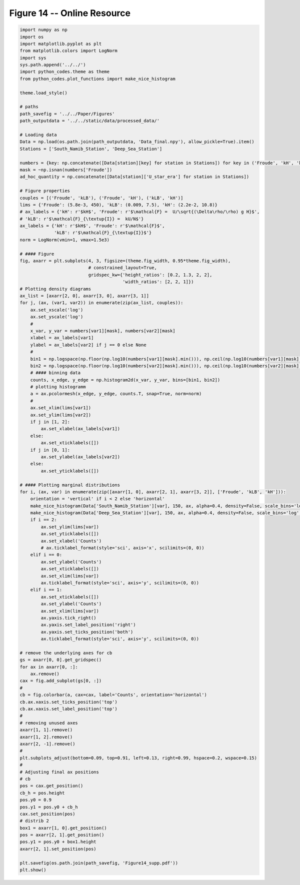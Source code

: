 
.. DO NOT EDIT.
.. THIS FILE WAS AUTOMATICALLY GENERATED BY SPHINX-GALLERY.
.. TO MAKE CHANGES, EDIT THE SOURCE PYTHON FILE:
.. "Paper_figure/Supplementary_Figures/Figure14_supp.py"
.. LINE NUMBERS ARE GIVEN BELOW.

.. only:: html

    .. note::
        :class: sphx-glr-download-link-note

        Click :ref:`here <sphx_glr_download_Paper_figure_Supplementary_Figures_Figure14_supp.py>`
        to download the full example code

.. rst-class:: sphx-glr-example-title

.. _sphx_glr_Paper_figure_Supplementary_Figures_Figure14_supp.py:


============================
Figure 14 -- Online Resource
============================

.. GENERATED FROM PYTHON SOURCE LINES 7-129



.. image-sg:: /Paper_figure/Supplementary_Figures/images/sphx_glr_Figure14_supp_001.png
   :alt: Figure14 supp
   :srcset: /Paper_figure/Supplementary_Figures/images/sphx_glr_Figure14_supp_001.png
   :class: sphx-glr-single-img





.. code-block:: default


    import numpy as np
    import os
    import matplotlib.pyplot as plt
    from matplotlib.colors import LogNorm
    import sys
    sys.path.append('../../')
    import python_codes.theme as theme
    from python_codes.plot_functions import make_nice_histogram

    theme.load_style()

    # paths
    path_savefig = '../../Paper/Figures'
    path_outputdata = '../../static/data/processed_data/'

    # Loading data
    Data = np.load(os.path.join(path_outputdata, 'Data_final.npy'), allow_pickle=True).item()
    Stations = ['South_Namib_Station', 'Deep_Sea_Station']

    numbers = {key: np.concatenate([Data[station][key] for station in Stations]) for key in ('Froude', 'kH', 'kLB')}
    mask = ~np.isnan(numbers['Froude'])
    ad_hoc_quantity = np.concatenate([Data[station]['U_star_era'] for station in Stations])

    # Figure properties
    couples = [('Froude', 'kLB'), ('Froude', 'kH'), ('kLB', 'kH')]
    lims = {'Froude': (5.8e-3, 450), 'kLB': (0.009, 7.5), 'kH': (2.2e-2, 10.8)}
    # ax_labels = {'kH': r'$kH$', 'Froude': r'$\mathcal{F} =  U/\sqrt{(\Delta\rho/\rho) g H}$',
    # 'kLB': r'$\mathcal{F}_{\textup{I}} =  kU/N$'}
    ax_labels = {'kH': r'$kH$', 'Froude': r'$\mathcal{F}$',
                 'kLB': r'$\mathcal{F}_{\textup{I}}$'}
    norm = LogNorm(vmin=1, vmax=1.5e3)

    # #### Figure
    fig, axarr = plt.subplots(4, 3, figsize=(theme.fig_width, 0.95*theme.fig_width),
                              # constrained_layout=True,
                              gridspec_kw={'height_ratios': [0.2, 1.3, 2, 2],
                                           'width_ratios': [2, 2, 1]})
    # Plotting density diagrams
    ax_list = [axarr[2, 0], axarr[3, 0], axarr[3, 1]]
    for j, (ax, (var1, var2)) in enumerate(zip(ax_list, couples)):
        ax.set_xscale('log')
        ax.set_yscale('log')
        #
        x_var, y_var = numbers[var1][mask], numbers[var2][mask]
        xlabel = ax_labels[var1]
        ylabel = ax_labels[var2] if j == 0 else None
        #
        bin1 = np.logspace(np.floor(np.log10(numbers[var1][mask].min())), np.ceil(np.log10(numbers[var1][mask].max())), 50)
        bin2 = np.logspace(np.floor(np.log10(numbers[var2][mask].min())), np.ceil(np.log10(numbers[var2][mask].max())), 50)
        # #### binning data
        counts, x_edge, y_edge = np.histogram2d(x_var, y_var, bins=[bin1, bin2])
        # plotting histogramm
        a = ax.pcolormesh(x_edge, y_edge, counts.T, snap=True, norm=norm)
        #
        ax.set_xlim(lims[var1])
        ax.set_ylim(lims[var2])
        if j in [1, 2]:
            ax.set_xlabel(ax_labels[var1])
        else:
            ax.set_xticklabels([])
        if j in [0, 1]:
            ax.set_ylabel(ax_labels[var2])
        else:
            ax.set_yticklabels([])

    # #### Plotting marginal distributions
    for i, (ax, var) in enumerate(zip([axarr[1, 0], axarr[2, 1], axarr[3, 2]], ['Froude', 'kLB', 'kH'])):
        orientation = 'vertical' if i < 2 else 'horizontal'
        make_nice_histogram(Data['South_Namib_Station'][var], 150, ax, alpha=0.4, density=False, scale_bins='log', orientation=orientation)
        make_nice_histogram(Data['Deep_Sea_Station'][var], 150, ax, alpha=0.4, density=False, scale_bins='log', orientation=orientation)
        if i == 2:
            ax.set_ylim(lims[var])
            ax.set_yticklabels([])
            ax.set_xlabel('Counts')
            # ax.ticklabel_format(style='sci', axis='x', scilimits=(0, 0))
        elif i == 0:
            ax.set_ylabel('Counts')
            ax.set_xticklabels([])
            ax.set_xlim(lims[var])
            ax.ticklabel_format(style='sci', axis='y', scilimits=(0, 0))
        elif i == 1:
            ax.set_xticklabels([])
            ax.set_ylabel('Counts')
            ax.set_xlim(lims[var])
            ax.yaxis.tick_right()
            ax.yaxis.set_label_position('right')
            ax.yaxis.set_ticks_position('both')
            ax.ticklabel_format(style='sci', axis='y', scilimits=(0, 0))

    # remove the underlying axes for cb
    gs = axarr[0, 0].get_gridspec()
    for ax in axarr[0, :]:
        ax.remove()
    cax = fig.add_subplot(gs[0, :])
    #
    cb = fig.colorbar(a, cax=cax, label='Counts', orientation='horizontal')
    cb.ax.xaxis.set_ticks_position('top')
    cb.ax.xaxis.set_label_position('top')
    #
    # removing unused axes
    axarr[1, 1].remove()
    axarr[1, 2].remove()
    axarr[2, -1].remove()
    #
    plt.subplots_adjust(bottom=0.09, top=0.91, left=0.13, right=0.99, hspace=0.2, wspace=0.15)
    #
    # Adjusting final ax positions
    # cb
    pos = cax.get_position()
    cb_h = pos.height
    pos.y0 = 0.9
    pos.y1 = pos.y0 + cb_h
    cax.set_position(pos)
    # distrib 2
    box1 = axarr[1, 0].get_position()
    pos = axarr[2, 1].get_position()
    pos.y1 = pos.y0 + box1.height
    axarr[2, 1].set_position(pos)

    plt.savefig(os.path.join(path_savefig, 'Figure14_supp.pdf'))
    plt.show()


.. rst-class:: sphx-glr-timing

   **Total running time of the script:** ( 0 minutes  2.278 seconds)


.. _sphx_glr_download_Paper_figure_Supplementary_Figures_Figure14_supp.py:


.. only :: html

 .. container:: sphx-glr-footer
    :class: sphx-glr-footer-example



  .. container:: sphx-glr-download sphx-glr-download-python

     :download:`Download Python source code: Figure14_supp.py <Figure14_supp.py>`



  .. container:: sphx-glr-download sphx-glr-download-jupyter

     :download:`Download Jupyter notebook: Figure14_supp.ipynb <Figure14_supp.ipynb>`


.. only:: html

 .. rst-class:: sphx-glr-signature

    `Gallery generated by Sphinx-Gallery <https://sphinx-gallery.github.io>`_
